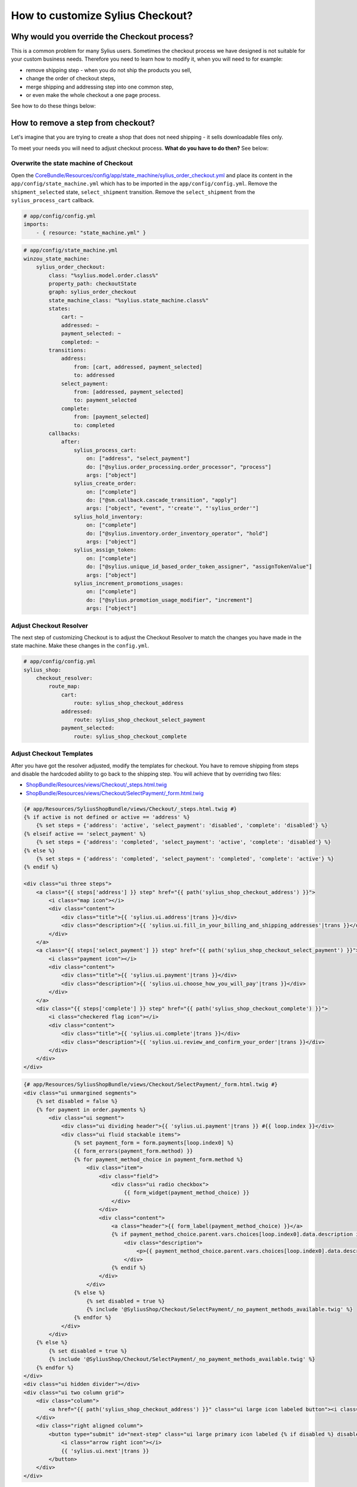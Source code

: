 How to customize Sylius Checkout?
=================================

Why would you override the Checkout process?
--------------------------------------------

This is a common problem for many Sylius users. Sometimes the checkout process we have designed is not suitable for your custom business needs.
Therefore you need to learn how to modify it, when you will need to for example:

* remove shipping step - when you do not ship the products you sell,
* change the order of checkout steps,
* merge shipping and addressing step into one common step,
* or even make the whole checkout a one page process.

See how to do these things below:

How to remove a step from checkout?
-----------------------------------

Let's imagine that you are trying to create a shop that does not need shipping - it sells downloadable files only.

To meet your needs you will need to adjust checkout process. **What do you have to do then?** See below:

Overwrite the state machine of Checkout
~~~~~~~~~~~~~~~~~~~~~~~~~~~~~~~~~~~~~~~

Open the `CoreBundle/Resources/config/app/state_machine/sylius_order_checkout.yml <https://github.com/Sylius/Sylius/blob/master/src/Sylius/Bundle/CoreBundle/Resources/config/app/state_machine/sylius_order_checkout.yml>`_
and place its content in the ``app/config/state_machine.yml`` which has to be imported in the ``app/config/config.yml``.
Remove the ``shipment_selected`` state, ``select_shipment`` transition. Remove the ``select_shipment`` from the
``sylius_process_cart`` callback.

.. code-block:: yaml

    # app/config/config.yml
    imports:
        - { resource: "state_machine.yml" }

.. code-block:: yaml

    # app/config/state_machine.yml
    winzou_state_machine:
        sylius_order_checkout:
            class: "%sylius.model.order.class%"
            property_path: checkoutState
            graph: sylius_order_checkout
            state_machine_class: "%sylius.state_machine.class%"
            states:
                cart: ~
                addressed: ~
                payment_selected: ~
                completed: ~
            transitions:
                address:
                    from: [cart, addressed, payment_selected]
                    to: addressed
                select_payment:
                    from: [addressed, payment_selected]
                    to: payment_selected
                complete:
                    from: [payment_selected]
                    to: completed
            callbacks:
                after:
                    sylius_process_cart:
                        on: ["address", "select_payment"]
                        do: ["@sylius.order_processing.order_processor", "process"]
                        args: ["object"]
                    sylius_create_order:
                        on: ["complete"]
                        do: ["@sm.callback.cascade_transition", "apply"]
                        args: ["object", "event", "'create'", "'sylius_order'"]
                    sylius_hold_inventory:
                        on: ["complete"]
                        do: ["@sylius.inventory.order_inventory_operator", "hold"]
                        args: ["object"]
                    sylius_assign_token:
                        on: ["complete"]
                        do: ["@sylius.unique_id_based_order_token_assigner", "assignTokenValue"]
                        args: ["object"]
                    sylius_increment_promotions_usages:
                        on: ["complete"]
                        do: ["@sylius.promotion_usage_modifier", "increment"]
                        args: ["object"]

Adjust Checkout Resolver
~~~~~~~~~~~~~~~~~~~~~~~~

The next step of customizing Checkout is to adjust the Checkout Resolver to match the changes you have made in the state machine.
Make these changes in the ``config.yml``.

.. code-block:: yaml

    # app/config/config.yml
    sylius_shop:
        checkout_resolver:
            route_map:
                cart:
                    route: sylius_shop_checkout_address
                addressed:
                    route: sylius_shop_checkout_select_payment
                payment_selected:
                    route: sylius_shop_checkout_complete

Adjust Checkout Templates
~~~~~~~~~~~~~~~~~~~~~~~~~

After you have got the resolver adjusted, modify the templates for checkout. You have to remove shipping from steps and
disable the hardcoded ability to go back to the shipping step. You will achieve that by overriding two files:

* `ShopBundle/Resources/views/Checkout/_steps.html.twig <https://github.com/Sylius/Sylius/blob/master/src/Sylius/Bundle/ShopBundle/Resources/views/Checkout/_steps.html.twig>`_
* `ShopBundle/Resources/views/Checkout/SelectPayment/_form.html.twig <https://github.com/Sylius/Sylius/blob/master/src/Sylius/Bundle/ShopBundle/Resources/views/Checkout/SelectPayment/_form.html.twig>`_

.. code-block:: html

    {# app/Resources/SyliusShopBundle/views/Checkout/_steps.html.twig #}
    {% if active is not defined or active == 'address' %}
        {% set steps = {'address': 'active', 'select_payment': 'disabled', 'complete': 'disabled'} %}
    {% elseif active == 'select_payment' %}
        {% set steps = {'address': 'completed', 'select_payment': 'active', 'complete': 'disabled'} %}
    {% else %}
        {% set steps = {'address': 'completed', 'select_payment': 'completed', 'complete': 'active'} %}
    {% endif %}

    <div class="ui three steps">
        <a class="{{ steps['address'] }} step" href="{{ path('sylius_shop_checkout_address') }}">
            <i class="map icon"></i>
            <div class="content">
                <div class="title">{{ 'sylius.ui.address'|trans }}</div>
                <div class="description">{{ 'sylius.ui.fill_in_your_billing_and_shipping_addresses'|trans }}</div>
            </div>
        </a>
        <a class="{{ steps['select_payment'] }} step" href="{{ path('sylius_shop_checkout_select_payment') }}">
            <i class="payment icon"></i>
            <div class="content">
                <div class="title">{{ 'sylius.ui.payment'|trans }}</div>
                <div class="description">{{ 'sylius.ui.choose_how_you_will_pay'|trans }}</div>
            </div>
        </a>
        <div class="{{ steps['complete'] }} step" href="{{ path('sylius_shop_checkout_complete') }}">
            <i class="checkered flag icon"></i>
            <div class="content">
                <div class="title">{{ 'sylius.ui.complete'|trans }}</div>
                <div class="description">{{ 'sylius.ui.review_and_confirm_your_order'|trans }}</div>
            </div>
        </div>
    </div>

.. code-block:: html

    {# app/Resources/SyliusShopBundle/views/Checkout/SelectPayment/_form.html.twig #}
    <div class="ui unmargined segments">
        {% set disabled = false %}
        {% for payment in order.payments %}
            <div class="ui segment">
                <div class="ui dividing header">{{ 'sylius.ui.payment'|trans }} #{{ loop.index }}</div>
                <div class="ui fluid stackable items">
                    {% set payment_form = form.payments[loop.index0] %}
                    {{ form_errors(payment_form.method) }}
                    {% for payment_method_choice in payment_form.method %}
                        <div class="item">
                            <div class="field">
                                <div class="ui radio checkbox">
                                    {{ form_widget(payment_method_choice) }}
                                </div>
                            </div>
                            <div class="content">
                                <a class="header">{{ form_label(payment_method_choice) }}</a>
                                {% if payment_method_choice.parent.vars.choices[loop.index0].data.description is not null %}
                                    <div class="description">
                                        <p>{{ payment_method_choice.parent.vars.choices[loop.index0].data.description }}</p>
                                    </div>
                                {% endif %}
                            </div>
                        </div>
                    {% else %}
                        {% set disabled = true %}
                        {% include '@SyliusShop/Checkout/SelectPayment/_no_payment_methods_available.twig' %}
                    {% endfor %}
                </div>
            </div>
        {% else %}
            {% set disabled = true %}
            {% include '@SyliusShop/Checkout/SelectPayment/_no_payment_methods_available.twig' %}
        {% endfor %}
    </div>
    <div class="ui hidden divider"></div>
    <div class="ui two column grid">
        <div class="column">
            <a href="{{ path('sylius_shop_checkout_address') }}" class="ui large icon labeled button"><i class="arrow left icon"></i> {{ 'sylius.ui.change_address'|trans }}</a>
        </div>
        <div class="right aligned column">
            <button type="submit" id="next-step" class="ui large primary icon labeled {% if disabled %} disabled {% endif %} button">
                <i class="arrow right icon"></i>
                {{ 'sylius.ui.next'|trans }}
            </button>
        </div>
    </div>

Overwrite routing for Checkout
~~~~~~~~~~~~~~~~~~~~~~~~~~~~~~

Unfortunately there is no better way - you have to overwrite the whole routing for Checkout.
To do that copy the content of `ShopBundle/Resources/config/routing/checkout.yml <https://github.com/Sylius/Sylius/blob/master/src/Sylius/Bundle/ShopBundle/Resources/config/routing/checkout.yml>`_
to the ``app/Resources/SyliusShopBundle/config/routing/checkout.yml`` file. **Remove routing** of ``sylius_shop_checkout_select_shipping``
and change the **redirect route** in ``sylius_shop_checkout_address``. The rest should remain the same.

.. code-block:: yaml

    # app/Resources/SyliusShopBundle/config/routing/checkout.yml
    sylius_shop_checkout_start:
        path: /
        defaults:
            _controller: FrameworkBundle:Redirect:redirect
            route: sylius_shop_checkout_address

    sylius_shop_checkout_address:
        path: /address
        methods: [GET, PUT]
        defaults:
            _controller: sylius.controller.order:updateAction
            _sylius:
                event: address
                flash: false
                template: SyliusShopBundle:Checkout:address.html.twig
                form:
                    type: sylius_checkout_address
                    options:
                        customer: expr:service('sylius.context.customer').getCustomer()
                repository:
                    method: find
                    arguments: [expr:service('sylius.context.cart').getCart()]
                state_machine:
                    graph: sylius_order_checkout
                    transition: address
                redirect:
                    route: sylius_shop_checkout_select_payment
                    parameters: []

    sylius_shop_checkout_select_payment:
        path: /select-payment
        methods: [GET, PUT]
        defaults:
            _controller: sylius.controller.order:updateAction
            _sylius:
                event: payment
                flash: false
                template: SyliusShopBundle:Checkout:selectPayment.html.twig
                form: sylius_checkout_select_payment
                repository:
                    method: find
                    arguments: [expr:service('sylius.context.cart').getCart()]
                state_machine:
                    graph: sylius_order_checkout
                    transition: select_payment
                redirect:
                    route: sylius_shop_checkout_complete
                    parameters: []

    sylius_shop_checkout_complete:
        path: /complete
        methods: [GET, PUT]
        defaults:
            _controller: sylius.controller.order:updateAction
            _sylius:
                event: summary
                flash: false
                template: SyliusShopBundle:Checkout:complete.html.twig
                repository:
                    method: find
                    arguments: [expr:service('sylius.context.cart').getCart()]
                state_machine:
                    graph: sylius_order_checkout
                    transition: complete
                redirect:
                    route: sylius_shop_order_pay
                    parameters:
                        paymentId: expr:service('sylius.context.cart').getCart().getLastNewPayment().getId()
                form:
                    type: sylius_checkout_complete
                    options:
                        validation_groups: 'sylius_checkout_complete'

.. tip::

    If you do not see any changes run ``$ php app/console cache:clear``.

Learn more
----------

* :doc:`Checkout - concept Documentation </book/checkout>`
* :doc:`State Machine - concept Documentation </book/state_machine>`
* :doc:`Customization Guide </customization/index>`
